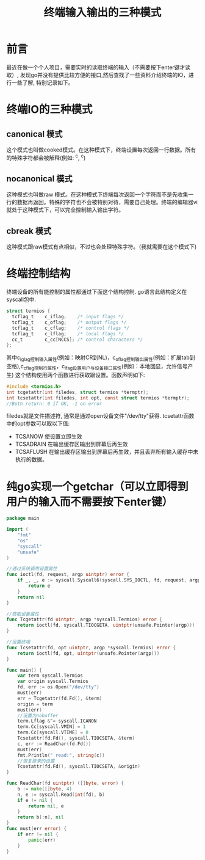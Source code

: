 #+TITLE:终端输入输出的三种模式

* 前言
最近在做一个个人项目，需要实时的读取终端的输入（不需要按下enter键才读取）, 发现go并没有提供比较方便的接口,然后查找了一些资料介绍终端的IO，进行一些了解, 特别记录如下。

* 终端IO的三种模式
** canonical 模式
   这个模式也叫做cooked模式。在这种模式下，终端设置每次返回一行数据。所有的特殊字符都会被解释(例如: ^c, ^c)
** nocanonical 模式
   这种模式也叫做raw 模式。在这种模式下终端每次返回一个字符而不是先收集一行的数据再返回。特殊的字符也不会被特别对待，需要自己处理。终端的编辑器vi就处于这种模式下，可以完全控制输入输出字符。
** cbreak 模式
   这种模式跟raw模式有点相似，不过也会处理特殊字符。（我就需要在这个模式下)

* 终端控制结构
  终端设备的所有能控制的属性都通过下面这个结构控制. go语言此结构定义在syscall包中.
  #+BEGIN_SRC c
    struct termios {
      tcflag_t    c_iflag;    /* input flags */
      tcflag_t    c_oflag;    /* output flags */
      tcflag_t    c_cflag;    /* control flags */
      tcflag_t    c_lflag;    /* local flags */
      cc_t        c_cc[NCCS]; /* control characters */
    };
  #+END_SRC
  其中c_iglag控制输入属性(例如：映射CR到NL)，c_oflag控制输出属性(例如：扩展tab到空格),c_cflag控制行属性，c_lfag设置用户与设备接口属性(例如：本地回显，允许信号产生)
  这个结构使用两个函数进行获取跟设置。函数声明如下:
  #+BEGIN_SRC c
    #include <termios.h>
    int tcgetattr(int filedes, struct termios *termptr);
    int tcsetattr(int filedes, int opt, const struct termios *termptr);
    //Both return: 0 if OK, -1 on error
  #+END_SRC
  filedes就是文件描述符, 通常是通过open设备文件"/dev/tty"获得. tcsetattr函数中的opt参数可以取以下值:
  - TCSANOW 使设置立即生效
  - TCSADRAIN 在输出缓存区输出到屏幕后再生效
  - TCSAFLUSH 在输出缓存区输出到屏幕后再生效，并且丢弃所有输入缓存中未执行的数据。


* 纯go实现一个getchar（可以立即得到用户的输入而不需要按下enter键）
#+BEGIN_SRC go
  package main

  import (
	  "fmt"
	  "os"
	  "syscall"
	  "unsafe"
  )

  //通过系统调用设置属性
  func ioctl(fd, request, argp uintptr) error {
	  if _, _, e := syscall.Syscall6(syscall.SYS_IOCTL, fd, request, argp, 0, 0, 0); e != 0 {
		  return e
	  }
	  return nil
  }

  //获取设备属性
  func Tcgetattr(fd uintptr, argp *syscall.Termios) error {
	  return ioctl(fd, syscall.TIOCGETA, uintptr(unsafe.Pointer(argp)))
  }

  //设置终端
  func Tcsetattr(fd, opt uintptr, argp *syscall.Termios) error {
	  return ioctl(fd, opt, uintptr(unsafe.Pointer(argp)))
  }

  func main() {
	  var term syscall.Termios
	  var origin syscall.Termios
	  fd, err := os.Open("/dev/tty")
	  must(err)
	  err = Tcgetattr(fd.Fd(), &term)
	  origin = term
	  must(err)
	  //设置为nobuffer
	  term.Lflag &^= syscall.ICANON
	  term.Cc[syscall.VMIN] = 1
	  term.Cc[syscall.VTIME] = 0
	  Tcsetattr(fd.Fd(), syscall.TIOCSETA, &term)
	  c, err := ReadChar(fd.Fd())
	  must(err)
	  fmt.Println(" read:", string(c))
	  //恢复原来的设置
	  Tcsetattr(fd.Fd(), syscall.TIOCSETA, &origin)
  }

  func ReadChar(fd uintptr) ([]byte, error) {
	  b := make([]byte, 4)
	  n, e := syscall.Read(int(fd), b)
	  if e != nil {
		  return nil, e
	  }
	  return b[:n], nil
  }
  func must(err error) {
	  if err != nil {
		  panic(err)
	  }
  }

#+END_SRC

